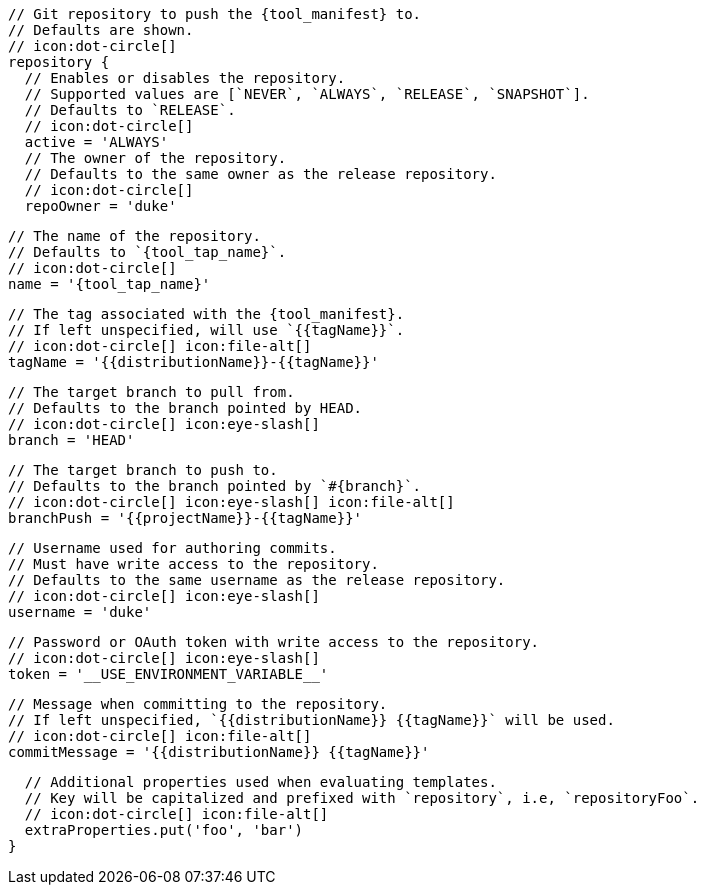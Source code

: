       // Git repository to push the {tool_manifest} to.
      // Defaults are shown.
      // icon:dot-circle[]
      repository {
        // Enables or disables the repository.
        // Supported values are [`NEVER`, `ALWAYS`, `RELEASE`, `SNAPSHOT`].
        // Defaults to `RELEASE`.
        // icon:dot-circle[]
        active = 'ALWAYS'
ifdef::docker[]

        // Stores files in a folder matching the image's version/tag.
        // Defaults to `false`.
        // icon:dot-circle[]
        versionedSubfolders = true

endif::docker[]
        // The owner of the repository.
        // Defaults to the same owner as the release repository.
        // icon:dot-circle[]
        repoOwner = 'duke'

        // The name of the repository.
        // Defaults to `{tool_tap_name}`.
        // icon:dot-circle[]
        name = '{tool_tap_name}'

        // The tag associated with the {tool_manifest}.
        // If left unspecified, will use `{{tagName}}`.
        // icon:dot-circle[] icon:file-alt[]
        tagName = '{{distributionName}}-{{tagName}}'

        // The target branch to pull from.
        // Defaults to the branch pointed by HEAD.
        // icon:dot-circle[] icon:eye-slash[]
        branch = 'HEAD'

        // The target branch to push to.
        // Defaults to the branch pointed by `#{branch}`.
        // icon:dot-circle[] icon:eye-slash[] icon:file-alt[]
        branchPush = '{{projectName}}-{{tagName}}'

        // Username used for authoring commits.
        // Must have write access to the repository.
        // Defaults to the same username as the release repository.
        // icon:dot-circle[] icon:eye-slash[]
        username = 'duke'

        // Password or OAuth token with write access to the repository.
        // icon:dot-circle[] icon:eye-slash[]
        token = '__USE_ENVIRONMENT_VARIABLE__'

        // Message when committing to the repository.
        // If left unspecified, `{{distributionName}} {{tagName}}` will be used.
        // icon:dot-circle[] icon:file-alt[]
        commitMessage = '{{distributionName}} {{tagName}}'

        // Additional properties used when evaluating templates.
        // Key will be capitalized and prefixed with `repository`, i.e, `repositoryFoo`.
        // icon:dot-circle[] icon:file-alt[]
        extraProperties.put('foo', 'bar')
      }